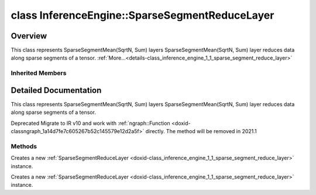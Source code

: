 .. index:: pair: class; InferenceEngine::SparseSegmentReduceLayer
.. _doxid-class_inference_engine_1_1_sparse_segment_reduce_layer:

class InferenceEngine::SparseSegmentReduceLayer
===============================================



Overview
~~~~~~~~

This class represents SparseSegmentMean(SqrtN, Sum) layers SparseSegmentMean(SqrtN, Sum) layer reduces data along sparse segments of a tensor. :ref:`More...<details-class_inference_engine_1_1_sparse_segment_reduce_layer>`


.. ref-code-block:: cpp
	:class: doxyrest-overview-code-block

	#include <ie_layers.h>
	
	class SparseSegmentReduceLayer: public :ref:`InferenceEngine::CNNLayer<doxid-class_inference_engine_1_1_c_n_n_layer>`
	{
	public:
		// methods
	
		:ref:`CNNLayer<doxid-class_inference_engine_1_1_sparse_segment_reduce_layer_1a49576b4ff390822c0aa474cf7f542724>`(const :ref:`LayerParams<doxid-struct_inference_engine_1_1_layer_params>`& prms);
		:ref:`CNNLayer<doxid-class_inference_engine_1_1_sparse_segment_reduce_layer_1ad5d08d211ac7bb10a79a1e4dc66551fa>`(const :ref:`CNNLayer<doxid-class_inference_engine_1_1_c_n_n_layer>`& other);
	};

Inherited Members
-----------------

.. ref-code-block:: cpp
	:class: doxyrest-overview-inherited-code-block

	public:
		// typedefs
	
		typedef std::shared_ptr<:ref:`CNNLayer<doxid-class_inference_engine_1_1_c_n_n_layer>`> :ref:`Ptr<doxid-class_inference_engine_1_1_c_n_n_layer_1ae6c5b3bbb31997571de2ff36ea4dfee3>`;

		// fields
	
		std::string :ref:`name<doxid-class_inference_engine_1_1_c_n_n_layer_1a20185b71c3006edeef34337660c63e50>`;
		std::string :ref:`type<doxid-class_inference_engine_1_1_c_n_n_layer_1ac212155e7134b88e70eb244ffb03d079>`;
		:ref:`Precision<doxid-class_inference_engine_1_1_precision>` :ref:`precision<doxid-class_inference_engine_1_1_c_n_n_layer_1a4e644a73e430f608faa8dc33c1ccab5b>`;
		std::vector<:ref:`DataPtr<doxid-namespace_inference_engine_1a91f97c826d2753815815c119ba383e63>`> :ref:`outData<doxid-class_inference_engine_1_1_c_n_n_layer_1a6071e2163a4fef32de72c6ab22129224>`;
		std::vector<:ref:`DataWeakPtr<doxid-namespace_inference_engine_1af7e08b740f8da0ef826644aca39cb2ce>`> :ref:`insData<doxid-class_inference_engine_1_1_c_n_n_layer_1a1053f3f44f7492f79d755c8afe1e83b7>`;
		:ref:`Ptr<doxid-class_inference_engine_1_1_c_n_n_layer_1ae6c5b3bbb31997571de2ff36ea4dfee3>` :ref:`_fusedWith<doxid-class_inference_engine_1_1_c_n_n_layer_1ac25a960c7c95a63bdce49c935363c9c0>`;
		:ref:`UserValue<doxid-union_inference_engine_1_1_user_value>` :ref:`userValue<doxid-class_inference_engine_1_1_c_n_n_layer_1a62f7fc6af3a34b8b069025bfed12f37d>`;
		std::string :ref:`affinity<doxid-class_inference_engine_1_1_c_n_n_layer_1ae584c7bc3017655c20b7c5fb4501d5ab>`;
		std::map<std::string, std::string> :ref:`params<doxid-class_inference_engine_1_1_c_n_n_layer_1a06b085fdd9e498d9acde167efc2ad811>`;
		std::map<std::string, :ref:`Blob::Ptr<doxid-class_inference_engine_1_1_blob_1abb6c4f89181e2dd6d8a29ada2dfb4060>`> :ref:`blobs<doxid-class_inference_engine_1_1_c_n_n_layer_1aeafc49f9cd3bcb98d7a3c7e66a4bf285>`;

		// methods
	
		std::shared_ptr<:ref:`ngraph::Node<doxid-classov_1_1_node>`> :ref:`getNode<doxid-class_inference_engine_1_1_c_n_n_layer_1a322989d3de69b2cc51c90bf1271968a9>`() const;
		void :ref:`fuse<doxid-class_inference_engine_1_1_c_n_n_layer_1a12aad4318ec1bab134f61c2b7c591cc6>`(:ref:`Ptr<doxid-class_inference_engine_1_1_c_n_n_layer_1ae6c5b3bbb31997571de2ff36ea4dfee3>`& layer);
		virtual const :ref:`DataPtr<doxid-namespace_inference_engine_1a91f97c826d2753815815c119ba383e63>` :ref:`input<doxid-class_inference_engine_1_1_c_n_n_layer_1a864d9dcd5ec644df5794b0ac5f47af5f>`() const;
		void :ref:`parseParams<doxid-class_inference_engine_1_1_c_n_n_layer_1a8132f27c4963fa58ad131d6a6989c94e>`();
		float :ref:`GetParamAsFloat<doxid-class_inference_engine_1_1_c_n_n_layer_1a3891f1326149a9d2f1566bf2a851f643>`(const char \* param, float def) const;
		float :ref:`GetParamAsFloat<doxid-class_inference_engine_1_1_c_n_n_layer_1a42c3d84f598675eec55a6d28620b8e76>`(const char \* param) const;
		std::vector<float> :ref:`GetParamAsFloats<doxid-class_inference_engine_1_1_c_n_n_layer_1af9630456abcf9859a16a9517277fdd1f>`(const char \* param, std::vector<float> def) const;
		std::vector<float> :ref:`GetParamAsFloats<doxid-class_inference_engine_1_1_c_n_n_layer_1ae32218245c3bc781dc0a7a979bba2042>`(const char \* param) const;
		int :ref:`GetParamAsInt<doxid-class_inference_engine_1_1_c_n_n_layer_1af0340b5d83e0ca68dfbe9daa4d0d7f19>`(const char \* param, int def) const;
		int :ref:`GetParamAsInt<doxid-class_inference_engine_1_1_c_n_n_layer_1aea5ce11db18674d6b16cd57a974bca43>`(const char \* param) const;
		std::vector<int> :ref:`GetParamAsInts<doxid-class_inference_engine_1_1_c_n_n_layer_1ac6b05057bc37550e977d96f6b296dbed>`(const char \* param, std::vector<int> def) const;
		std::vector<int> :ref:`GetParamAsInts<doxid-class_inference_engine_1_1_c_n_n_layer_1a4e1abf89c200819f8988c4e6687d2c1b>`(const char \* param) const;
		unsigned int :ref:`GetParamAsUInt<doxid-class_inference_engine_1_1_c_n_n_layer_1a58afa0776016b852ec2d943d22627c69>`(const char \* param, unsigned int def) const;
		unsigned int :ref:`GetParamAsUInt<doxid-class_inference_engine_1_1_c_n_n_layer_1a95639231097406556bdca71eb92656a0>`(const char \* param) const;
		size_t :ref:`GetParamAsSizeT<doxid-class_inference_engine_1_1_c_n_n_layer_1a1e567514c1b6c26ebc2c6f5322c1e531>`(const char \* param, size_t def) const;
		size_t :ref:`GetParamAsSizeT<doxid-class_inference_engine_1_1_c_n_n_layer_1a704d80308a7a023a89c48eea2b439b3c>`(const char \* param) const;
	
		std::vector<unsigned int> :ref:`GetParamAsUInts<doxid-class_inference_engine_1_1_c_n_n_layer_1a3567558e080c9c25ca1414551d1c163e>`(
			const char \* param,
			std::vector<unsigned int> def
			) const;
	
		std::vector<unsigned int> :ref:`GetParamAsUInts<doxid-class_inference_engine_1_1_c_n_n_layer_1af6b6e33dea3e48a4ae2609bb7ad6d7b2>`(const char \* param) const;
		bool :ref:`GetParamAsBool<doxid-class_inference_engine_1_1_c_n_n_layer_1a3806906c9780ba527bb46651b01e1194>`(const char \* param, bool def) const;
		bool :ref:`GetParamAsBool<doxid-class_inference_engine_1_1_c_n_n_layer_1aa0fc4eec06f791d26dde3a47fca9dfb4>`(const char \* param) const;
		std::string :ref:`GetParamAsString<doxid-class_inference_engine_1_1_c_n_n_layer_1ae07e0a086ce4e02b5fb4600c34c4543e>`(const char \* param, const char \* def) const;
		bool :ref:`CheckParamPresence<doxid-class_inference_engine_1_1_c_n_n_layer_1a54353d851f4e017c3ea547ed12e4f73d>`(const char \* param) const;
		std::string :ref:`GetParamAsString<doxid-class_inference_engine_1_1_c_n_n_layer_1a69d26fd97bf9366d1d5028671e09b450>`(const char \* param) const;
		std::string :ref:`getBoolStrParamAsIntStr<doxid-class_inference_engine_1_1_c_n_n_layer_1a6ec29efe57d6a756efd660c9e5f8b688>`(const char \* param) const;
	
		std::vector<std::string> :ref:`GetParamAsStrings<doxid-class_inference_engine_1_1_c_n_n_layer_1a2cffea1440266959a91b6cee38e4fca0>`(
			const char \* param,
			std::vector<std::string> def
			) const;
	
		static float :ref:`ie_parse_float<doxid-class_inference_engine_1_1_c_n_n_layer_1a830772b08ab5b0f7f6defa7317e33783>`(const std::string& str);
		static std::string :ref:`ie_serialize_float<doxid-class_inference_engine_1_1_c_n_n_layer_1afe311c770dd17382996880052d303bc8>`(float value);

.. _details-class_inference_engine_1_1_sparse_segment_reduce_layer:

Detailed Documentation
~~~~~~~~~~~~~~~~~~~~~~

This class represents SparseSegmentMean(SqrtN, Sum) layers SparseSegmentMean(SqrtN, Sum) layer reduces data along sparse segments of a tensor.

Deprecated Migrate to IR v10 and work with :ref:`ngraph::Function <doxid-classngraph_1a14d7fe7c605267b52c145579e12d2a5f>` directly. The method will be removed in 2021.1

Methods
-------

.. _doxid-class_inference_engine_1_1_sparse_segment_reduce_layer_1a49576b4ff390822c0aa474cf7f542724:
.. index:: pair: function; CNNLayer

.. ref-code-block:: cpp
	:class: doxyrest-title-code-block

	CNNLayer(const :ref:`LayerParams<doxid-struct_inference_engine_1_1_layer_params>`& prms)

Creates a new :ref:`SparseSegmentReduceLayer <doxid-class_inference_engine_1_1_sparse_segment_reduce_layer>` instance.

.. _doxid-class_inference_engine_1_1_sparse_segment_reduce_layer_1ad5d08d211ac7bb10a79a1e4dc66551fa:
.. index:: pair: function; CNNLayer

.. ref-code-block:: cpp
	:class: doxyrest-title-code-block

	CNNLayer(const :ref:`CNNLayer<doxid-class_inference_engine_1_1_c_n_n_layer>`& other)

Creates a new :ref:`SparseSegmentReduceLayer <doxid-class_inference_engine_1_1_sparse_segment_reduce_layer>` instance.


